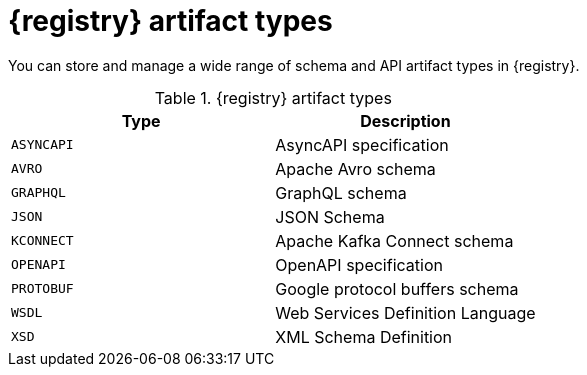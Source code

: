 // Metadata created by nebel
// ParentAssemblies: assemblies/getting-started/as_registry-reference.adoc

[id="registry-artifact-types"]

= {registry} artifact types

[role="_abstract"]
You can store and manage a wide range of schema and API artifact types in {registry}.

.{registry} artifact types
[%header,cols=2*] 
|===
|Type
|Description
|`ASYNCAPI`
|AsyncAPI specification
|`AVRO`
|Apache Avro schema
|`GRAPHQL`
|GraphQL schema
|`JSON`
|JSON Schema
|`KCONNECT`
|Apache Kafka Connect schema
|`OPENAPI`
|OpenAPI specification
|`PROTOBUF`
|Google protocol buffers schema
|`WSDL`
|Web Services Definition Language
|`XSD`
|XML Schema Definition
|===

